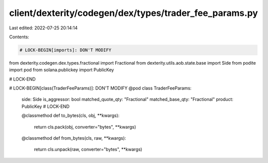 client/dexterity/codegen/dex/types/trader_fee_params.py
=======================================================

Last edited: 2022-07-25 20:14:14

Contents:

.. code-block:: py

    # LOCK-BEGIN[imports]: DON'T MODIFY
from dexterity.codegen.dex.types.fractional import Fractional
from dexterity.utils.aob.state.base import Side
from podite import pod
from solana.publickey import PublicKey

# LOCK-END


# LOCK-BEGIN[class(TraderFeeParams)]: DON'T MODIFY
@pod
class TraderFeeParams:
    side: Side
    is_aggressor: bool
    matched_quote_qty: "Fractional"
    matched_base_qty: "Fractional"
    product: PublicKey
    # LOCK-END

    @classmethod
    def to_bytes(cls, obj, **kwargs):
        return cls.pack(obj, converter="bytes", **kwargs)

    @classmethod
    def from_bytes(cls, raw, **kwargs):
        return cls.unpack(raw, converter="bytes", **kwargs)


